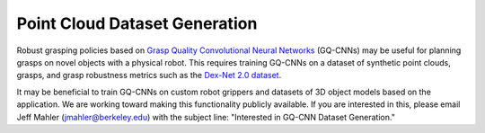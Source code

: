 Point Cloud Dataset Generation
------------------------------
Robust grasping policies based on `Grasp Quality Convolutional Neural Networks`_ (GQ-CNNs) may be useful for planning grasps on novel objects with a physical robot.
This requires training GQ-CNNs on a dataset of synthetic point clouds, grasps, and grasp robustness metrics such as the `Dex-Net 2.0 dataset`_.

.. _Grasp Quality Convolutional Neural Networks: https://berkeleyautomation.github.io/gqcnn
.. _Dex-Net 2.0 dataset: http://bit.ly/2rIM7Jk

It may be beneficial to train GQ-CNNs on custom robot grippers and datasets of 3D object models based on the application.
We are working toward making this functionality publicly available.
If you are interested in this, please email Jeff Mahler (jmahler@berkeley.edu) wit\
h the subject line: "Interested in GQ-CNN Dataset Generation."
